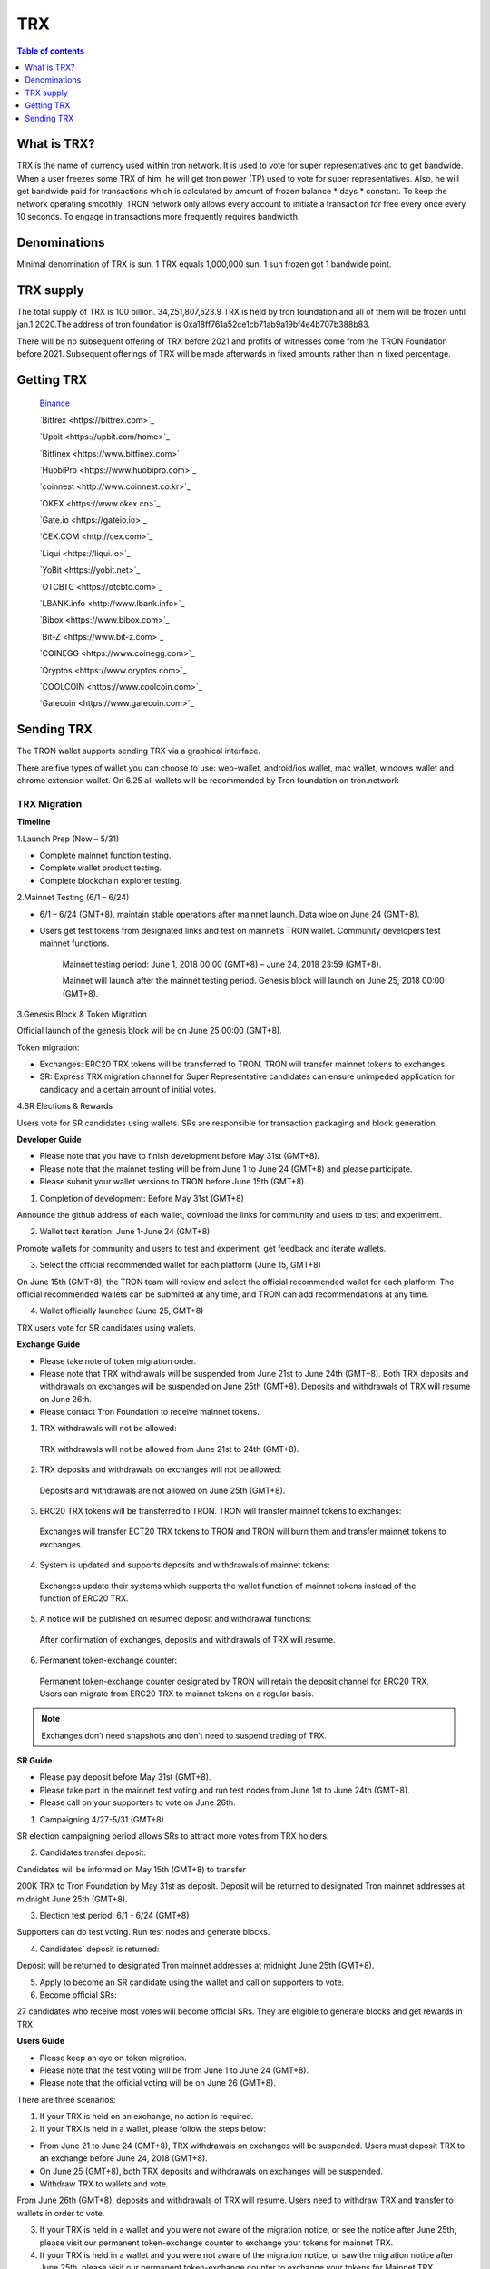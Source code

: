 ====
TRX
====

.. contents:: Table of contents
    :depth: 1
    :local:

What is TRX?
------------

TRX is the name of currency used within tron network. It is used to vote for super representatives and to get bandwide. When a user freezes some TRX of him, he will get tron power (TP) used to vote for super representatives. Also, he will get bandwide paid for transactions which is calculated by amount of frozen balance * days * constant. To keep the network operating smoothly, TRON network only allows every account to initiate a transaction for free every once every 10 seconds. To engage in transactions more frequently requires bandwidth.

Denominations
-------------

Minimal denomination of TRX is sun.  1 TRX equals 1,000,000 sun. 1 sun frozen got 1 bandwide point.

TRX supply
----------

The total supply of TRX is 100 billion. 34,251,807,523.9 TRX is held by tron foundation and all of them will be frozen until jan.1 2020.The address of tron foundation is 0xa18ff761a52ce1cb71ab9a19bf4e4b707b388b83.

.. image:: https://raw.githubusercontent.com/ybhgenius/wiki/master/docs/img/TRX/TRXsupply.png
    :width: 842px
    :height: 116px
    :align: center

There will be no subsequent offering of TRX before 2021 and profits of witnesses come from the TRON Foundation before 2021. Subsequent offerings of TRX will be made afterwards in fixed amounts rather than in fixed percentage.

Getting TRX
-------------

    `Binance <https://www.binance.com>`_

    `Bittrex <https://bittrex.com>`_

    `Upbit <https://upbit.com/home>`_

    `Bitfinex <https://www.bitfinex.com>`_

    `HuobiPro <https://www.huobipro.com>`_

    `coinnest <http://www.coinnest.co.kr>`_

    `OKEX <https://www.okex.cn>`_

    `Gate.io <https://gateio.io>`_

    `CEX.COM <http://cex.com>`_

    `Liqui <https://liqui.io>`_

    `YoBit <https://yobit.net>`_

    `OTCBTC <https://otcbtc.com>`_

    `LBANK.info <http://www.lbank.info>`_

    `Bibox <https://www.bibox.com>`_

    `Bit-Z <https://www.bit-z.com>`_

    `COINEGG <https://www.coinegg.com>`_

    `Qryptos <https://www.qryptos.com>`_

    `COOLCOIN <https://www.coolcoin.com>`_

    `Gatecoin <https://www.gatecoin.com>`_


Sending TRX
-----------

The TRON wallet supports sending TRX via a graphical interface.

There are five types of wallet you can choose to use: web-wallet, android/ios wallet, mac wallet, windows wallet and chrome extension wallet. On 6.25 all wallets will be recommended by Tron foundation on tron.network


TRX Migration
~~~~~~~~~~~~~

**Timeline**

.. image:: https://raw.githubusercontent.com/ybhgenius/wiki/master/docs/img/TRX_Migration/Timeline的副本.png
    :width: 842
    :height: 274
    :align: center

1.Launch Prep (Now – 5/31)

- Complete mainnet function testing.
- Complete wallet product testing.
- Complete blockchain explorer testing.

2.Mainnet Testing (6/1 – 6/24)

- 6/1 – 6/24 (GMT+8), maintain stable operations after mainnet launch. Data wipe on June 24 (GMT+8).

- Users get test tokens from designated links and test on mainnet’s TRON wallet. Community developers test mainnet functions.

    Mainnet testing period: June 1, 2018 00:00 (GMT+8) – June 24, 2018 23:59 (GMT+8).

    Mainnet will launch after the mainnet testing period. Genesis block will launch on June 25, 2018 00:00 (GMT+8).

3.Genesis Block & Token Migration

Official launch of the genesis block will be on June 25 00:00 (GMT+8).

Token migration:

- Exchanges: ERC20 TRX tokens will be transferred to TRON. TRON will transfer mainnet tokens to exchanges.

- SR: Express TRX migration channel for Super Representative candidates can ensure unimpeded application for candicacy and a certain amount of initial votes.

4.SR Elections & Rewards

Users vote for SR candidates using wallets. SRs are responsible for transaction packaging and block generation.

**Developer Guide**

- Please note that you have to finish development before May 31st (GMT+8).
- Please note that the mainnet testing will be from June 1 to June 24 (GMT+8) and please participate.
- Please submit your wallet versions to TRON before June 15th (GMT+8).

.. image:: https://raw.githubusercontent.com/ybhgenius/wiki/master/docs/img/TRX_Migration/Gudiance_for_developer的副本.png
    :width: 842
    :height: 276
    :align: center

1.	Completion of development: Before May 31st (GMT+8)

Announce the github address of each wallet, download the links for community and users to test and experiment.

2.	Wallet test iteration: June 1-June 24 (GMT+8)

Promote wallets for community and users to test and experiment, get feedback and iterate wallets.

3.	Select the official recommended wallet for each platform (June 15, GMT+8)

On June 15th (GMT+8), the TRON team will review and select the official recommended wallet for each platform. The official recommended wallets can be submitted at any time, and TRON can add recommendations at any time.

4.	Wallet officially launched (June 25, GMT+8)

TRX users vote for SR candidates using wallets.

**Exchange Guide**

- Please take note of token migration order.
- Please note that TRX withdrawals will be suspended from June 21st to June 24th (GMT+8). Both TRX deposits and withdrawals on exchanges will be suspended on June 25th (GMT+8). Deposits and withdrawals of TRX will resume on June 26th.
- Please contact Tron Foundation to receive mainnet tokens.

.. image:: https://raw.githubusercontent.com/ybhgenius/wiki/master/docs/img/TRX_Migration/Gudiance_for_exchange的副本.png
    :width: 842
    :height: 457
    :align: center

1.	TRX withdrawals will not be allowed:

    TRX withdrawals will not be allowed from June 21st to 24th (GMT+8).

2.	TRX deposits and withdrawals on exchanges will not be allowed:

    Deposits and withdrawals are not allowed on June 25th (GMT+8).

3.	ERC20 TRX tokens will be transferred to TRON. TRON will transfer mainnet tokens to exchanges:

    Exchanges will transfer ECT20 TRX tokens to TRON and TRON will burn them and transfer mainnet tokens to exchanges.

4.	System is updated and supports deposits and withdrawals of mainnet tokens:

    Exchanges update their systems which supports the wallet function of mainnet tokens instead of the function of ERC20 TRX.

5.	A notice will be published on resumed deposit and withdrawal functions:

    After confirmation of exchanges, deposits and withdrawals of TRX will resume.

6.	Permanent token-exchange counter:

    Permanent token-exchange counter designated by TRON will retain the deposit channel for ERC20 TRX. Users can migrate from ERC20 TRX to mainnet tokens on a regular basis.

.. Note:: Exchanges don’t need snapshots and don’t need to suspend trading of TRX.

**SR Guide**

- Please pay deposit before May 31st (GMT+8).
- Please take part in the mainnet test voting and run test nodes from June 1st to June 24th (GMT+8).
- Please call on your supporters to vote on June 26th.

.. image:: https://raw.githubusercontent.com/ybhgenius/wiki/master/docs/img/TRX_Migration/Gudiance_for_SRs的副本.png
    :width: 842
    :height: 245
    :align: center

1.	Campaigning 4/27-5/31 (GMT+8)

SR election campaigning period allows SRs to attract more votes from TRX holders.

2.	Candidates transfer deposit:

Candidates will be informed on May 15th (GMT+8) to transfer

200K TRX to Tron Foundation by May 31st as deposit. Deposit will be returned to designated Tron mainnet addresses at midnight June 25th (GMT+8).

3.	Election test period: 6/1 - 6/24 (GMT+8)

Supporters can do test voting. Run test nodes and generate blocks.

4.	Candidates’ deposit is returned:

Deposit will be returned to designated Tron mainnet addresses at midnight June 25th (GMT+8).

5.	Apply to become an SR candidate using the wallet and call on supporters to vote.

6.	Become official SRs:

27 candidates who receive most votes will become official SRs. They are eligible to generate blocks and get rewards in TRX.

**Users Guide**

- Please keep an eye on token migration.
- Please note that the test voting will be from June 1 to June 24 (GMT+8).
- Please note that the official voting will be on June 26 (GMT+8).

.. image:: https://raw.githubusercontent.com/ybhgenius/wiki/master/docs/img/TRX_Migration/Gudiance_for_user的副本.png
    :width: 842
    :height: 183
    :align: center

There are three scenarios:

1. If your TRX is held on an exchange, no action is required.

2. If your TRX is held in a wallet, please follow the steps below:

- From June 21 to June 24 (GMT+8), TRX withdrawals on exchanges will be suspended. Users must deposit TRX to an exchange before June 24, 2018 (GMT+8).
- On June 25 (GMT+8), both TRX deposits and withdrawals on exchanges will be suspended.
- Withdraw TRX to wallets and vote.

From June 26th (GMT+8), deposits and withdrawals of TRX will resume. Users need to withdraw TRX and transfer to wallets  in order to vote.

3. If your TRX is held in a wallet and you were not aware of the migration notice, or see the notice after June 25th, please visit our permanent token-exchange counter to exchange your tokens for mainnet TRX.

4. If your TRX is held in a wallet and you were not aware of the migration notice, or saw the migration notice after June 25th, please visit our permanent token-exchange counter to exchange your tokens for Mainnet TRX.

.. Note:: User's token migration is not perceptible. Please deposit TRX to an exchange before June 25th (GMT+8), and TRX's normal trading will not be affected.

Transition manual for exchanges and TRX
~~~~~~~~~~~~~~~~~~~~~~~~~~~~~~~~~~~~~~~

It is suggested that exchanges deploy a Full Node and a Solidity Node in Tron blockchain for improved security. The Full Node will synchronize all data in the blockain, while the Solidity Node will only synchronize data from irreversible blocks already confirmed. Transaction broadcasting can be conducted through the Full Node. With the Solidity Node, users can check their account balance.

1，The prerequisite of Full Node and Solidity Node deployment:

- Installation of JDK 1.8 (JDK 1.9 not supported for the moment).

- For Linux Ubuntu systems, please make sure to install Oracle JDK 8 instead of OPEN JDK 8.

2，The deployment of Full Node is as follows:

.. code-block:: shell

    git clone https://github.com/tronprotocol/java-tron.git

    cd java-tron

    ./gradlew clean shadowJar

    ./gradlew run

With these, the Full Node is set up and ready for the synchronization of blockchain data, which is complete upon the alert of “Sync Block Completed!!!”.

3，The deployment of Solidity Node is as follows:

.. code-block:: shell

    git clone https://github.com/tronprotocol/java-tron.git

    cd java-tron

    ./gradlew clean shadowJar

    ./gradlew run -PmainClass=org.tron.program.SolidityNode

With these, the Full Node is set up and ready for the synchronization of blockchain data, which is complete upon the alert of “Sync with trust node Completed!!!”.

4，Connecting grpc-gateway to SolidityNode (optional step)

- Install go1.10.1

.. code-block:: shell

    go get -u github.com/tronprotocol/grpc-gateway

    cd $GOPATH/src/github.com/tronprotocol/grpc-gateway

    go run tron_http/main.go

GRPC interface is available on Solidity Node, providing Http interface for gRPC interface through grpc-gateway. Please note that this is an optional step providing Http interface for gRPC interface for the convenience of users.

5，Account generation

- Random generation of 32 byte secret key d:

.. code-block:: shell

    d = ab586052ebbea85f3342dd213abbe197ab3fd70c5edf0b2ceab52bd4143e1a52

- Calculating public key with private key: ecc SECP256K1N curve，P = d*G public key P

.. code-block:: shell

    P = 5ed0ec89eaec33d359b0632624b299d1174ee2aec5a625a3ce9145dd2ba4e48e049327d454fbf7ec700a9464f87dc4b73a592e27fd0d6d1fe7faf302e9f63306

- Calculating address with public key：sha3-256(P)

.. code-block:: shell

    Hash = c7bcfe2713a76a15afa7ed84f25675b364b0e45e2668c1cdd59370136ad8ec2f

- Reserve the last 20 bytes of Hash

.. code-block:: shell

    End20Bytes = f25675b364b0e45e2668c1cdd59370136ad8ec2f

- Add a0(testNet) or b0(mainNet) before End20Bytes

.. code-block:: shell

    address = a0f25675b364b0e45e2668c1cdd59370136ad8ec2f

- Convert address to base58check format：(bip-13)

.. code-block:: shell

    hash0 = sha256(address);
    //hash0=cd398dae4f5294804c83093ee043c13fa3037603a4e7d76ed895bb3aa316e93
    hash1 = sha256(hash0);
    //hash1=7e5ff07e733c2bb52e56cef8cfb5af6f61e50d515eb3a57e38b5889a1f653ac8

- checkSum = the first 4 bytes of hash0

.. code-block:: shell

    //checkSum = 7e5ff07e
    addressCheckSum = address || checksum
    //addressCheckSum = //a0f25675b364b0e45e2668c1cdd59370136ad8ec2f7e5ff07e
    addressbase58 = base58Encode(addressCheckSum)
    //addressbase58=
    //27mAse8NBVPM4M7Mpp5sxZcLcYkpSqrcoHX

.. Note:: All addresses of transactions and bock storage should be in byte[] as it has 14 bytes less than the base58check format (21 vs 35). Besides the initial address and the witness address in the configuration file, which adopt the base58check format, all other addresses in blockchain nodes should maintain their original format. Where it involves input and output for the wallet, format conversion has to be made, but what is presented to users should be in base58check format. Addresses should be validated before being converted to base58check format.

6，Connecting with Solidity Node or grpc-gateway to check your balance

With the address generated in step 5, connect with Solidity Node to view balance through gRPC interface GetAccount. Or you can access http://localhost:8080/Wallet/GetAccount interface for your balance through grpc-gateway.